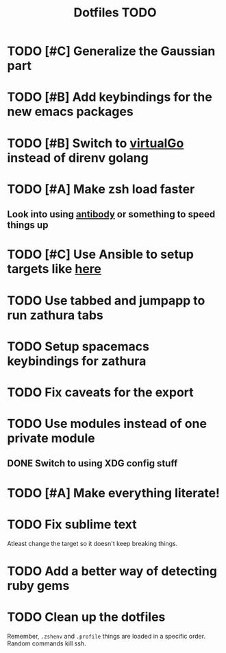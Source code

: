 #+TITLE: Dotfiles TODO

* TODO [#C] Generalize the Gaussian part
* TODO [#B] Add keybindings for the new emacs packages 
* TODO [#B] Switch to [[https://github.com/GetStream/vg][virtualGo]] instead of direnv golang
* TODO [#A] Make zsh load faster
** Look into using [[https://github.com/getantibody/antibody][antibody]]  or something to speed things up
* TODO [#C] Use Ansible to setup targets like [[https://github.com/eoli3n/dotfiles][here]] 
* TODO Use tabbed and jumpapp to run zathura tabs
* TODO Setup spacemacs keybindings for zathura
* TODO Fix caveats for the export
* TODO Use modules instead of one private module
** DONE Switch to using XDG config stuff
* TODO [#A] Make everything literate!
* TODO Fix sublime text
Atleast change the target so it doesn't keep breaking things.
* TODO Add a better way of detecting ruby gems
* TODO Clean up the dotfiles
Remember, ~.zshenv~ and ~.profile~ things are loaded in a specific order.
Random commands kill ssh.
